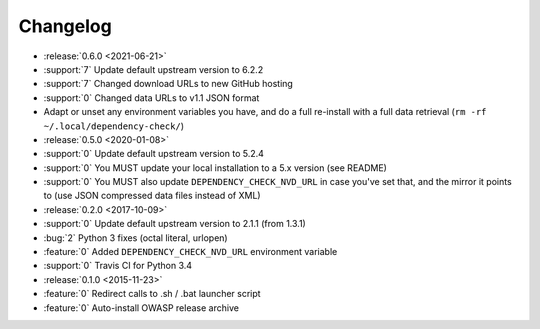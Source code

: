 =========
Changelog
=========

* :release:`0.6.0 <2021-06-21>`
* :support:`7` Update default upstream version to 6.2.2
* :support:`7` Changed download URLs to new GitHub hosting
* :support:`0` Changed data URLs to v1.1 JSON format
* Adapt or unset any environment variables you have, and do a full re-install
  with a full data retrieval (``rm -rf ~/.local/dependency-check/``)

* :release:`0.5.0 <2020-01-08>`
* :support:`0` Update default upstream version to 5.2.4
* :support:`0` You MUST update your local installation to a 5.x version (see README)
* :support:`0` You MUST also update ``DEPENDENCY_CHECK_NVD_URL`` in case you've set that, and the mirror it points to (use JSON compressed data files instead of XML)

* :release:`0.2.0 <2017-10-09>`
* :support:`0` Update default upstream version to 2.1.1 (from 1.3.1)
* :bug:`2` Python 3 fixes (octal literal, urlopen)
* :feature:`0` Added ``DEPENDENCY_CHECK_NVD_URL`` environment variable
* :support:`0` Travis CI for Python 3.4

* :release:`0.1.0 <2015-11-23>`
* :feature:`0` Redirect calls to .sh / .bat launcher script
* :feature:`0` Auto-install OWASP release archive
